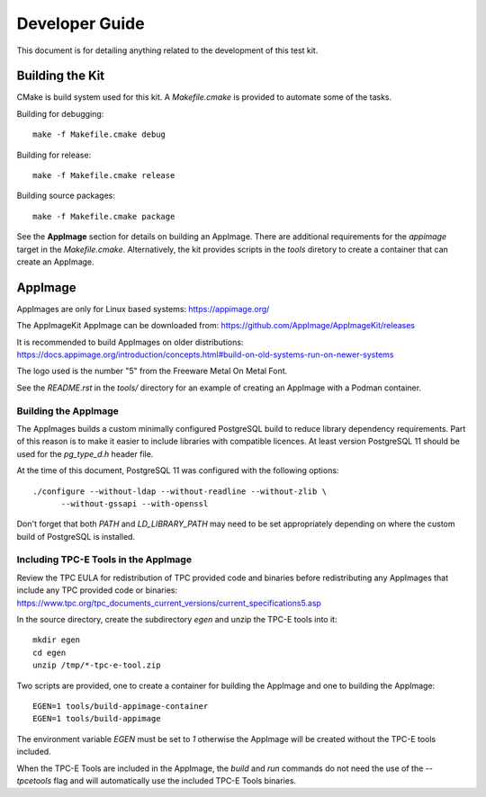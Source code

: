 ---------------
Developer Guide
---------------

This document is for detailing anything related to the development of this test
kit.

Building the Kit
================

CMake is build system used for this kit.  A `Makefile.cmake` is provided to
automate some of the tasks.

Building for debugging::

    make -f Makefile.cmake debug

Building for release::

    make -f Makefile.cmake release

Building source packages::

    make -f Makefile.cmake package

See the **AppImage** section for details on building an AppImage.  There are
additional requirements for the `appimage` target in the `Makefile.cmake`.
Alternatively, the kit provides scripts in the *tools* diretory to create a
container that can create an AppImage.

AppImage
========

AppImages are only for Linux based systems: https://appimage.org/

The AppImageKit AppImage can be downloaded from:
https://github.com/AppImage/AppImageKit/releases

It is recommended to build AppImages on older distributions:
https://docs.appimage.org/introduction/concepts.html#build-on-old-systems-run-on-newer-systems

The logo used is the number "5" from the Freeware Metal On Metal Font.

See the `README.rst` in the `tools/` directory for an example of creating
an AppImage with a Podman container.

Building the AppImage
---------------------

The AppImages builds a custom minimally configured PostgreSQL build to reduce
library dependency requirements.  Part of this reason is to make it easier to
include libraries with compatible licences.  At least version PostgreSQL 11
should be used for the `pg_type_d.h` header file.

At the time of this document, PostgreSQL 11 was configured with the following
options::

    ./configure --without-ldap --without-readline --without-zlib \
          --without-gssapi --with-openssl

Don't forget that both `PATH` and `LD_LIBRARY_PATH` may need to be set
appropriately depending on where the custom build of PostgreSQL is installed.

Including TPC-E Tools in the AppImage
-------------------------------------

Review the TPC EULA for redistribution of TPC provided code and binaries before
redistributing any AppImages that include any TPC provided code or binaries:
https://www.tpc.org/tpc_documents_current_versions/current_specifications5.asp

In the source directory, create the subdirectory *egen* and unzip the TPC-E
tools into it::

    mkdir egen
    cd egen
    unzip /tmp/*-tpc-e-tool.zip

Two scripts are provided, one to create a container for building the AppImage
and one to building the AppImage::

    EGEN=1 tools/build-appimage-container
    EGEN=1 tools/build-appimage


The environment variable `EGEN` must be set to `1` otherwise the AppImage will
be created without the TPC-E tools included.

When the TPC-E Tools are included in the AppImage, the *build* and *run*
commands do not need the use of the `--tpcetools` flag and will automatically
use the included TPC-E Tools binaries.
